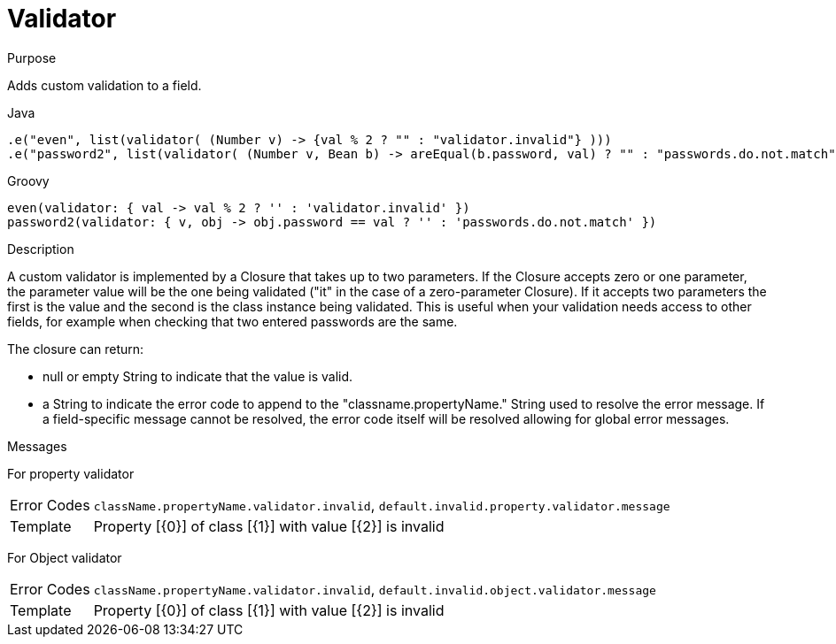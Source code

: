 
[[_constraints_validator]]
= Validator

.Purpose
Adds custom validation to a field.

[source,java,options="nowrap"]
.Java
----
.e("even", list(validator( (Number v) -> {val % 2 ? "" : "validator.invalid"} )))
.e("password2", list(validator( (Number v, Bean b) -> areEqual(b.password, val) ? "" : "passwords.do.not.match" )))
----

[source,groovy,options="nowrap"]
.Groovy
----
even(validator: { val -> val % 2 ? '' : 'validator.invalid' })
password2(validator: { v, obj -> obj.password == val ? '' : 'passwords.do.not.match' })
----

.Description

A custom validator is implemented by a Closure that takes up to two parameters. If the Closure accepts zero or
one parameter, the parameter value will be the one being validated ("it" in the case of a zero-parameter Closure).
If it accepts two parameters the first is the value and the second is the class instance being validated.
This is useful when your validation needs access to other fields, for example when checking that two entered
passwords are the same.

The closure can return:

 * null or empty String to indicate that the value is valid.
 * a String to indicate the error code to append to the "classname.propertyName." String used to resolve the
   error message. If a field-specific message cannot be resolved, the error code itself will be resolved allowing
   for global error messages.

.Messages
For property validator
[horizontal]
Error Codes:: `className.propertyName.validator.invalid`, `default.invalid.property.validator.message`
Template:: Property [{0}] of class [{1}] with value [{2}] is invalid

For Object validator
[horizontal]
Error Codes:: `className.propertyName.validator.invalid`, `default.invalid.object.validator.message`
Template:: Property [{0}] of class [{1}] with value [{2}] is invalid

